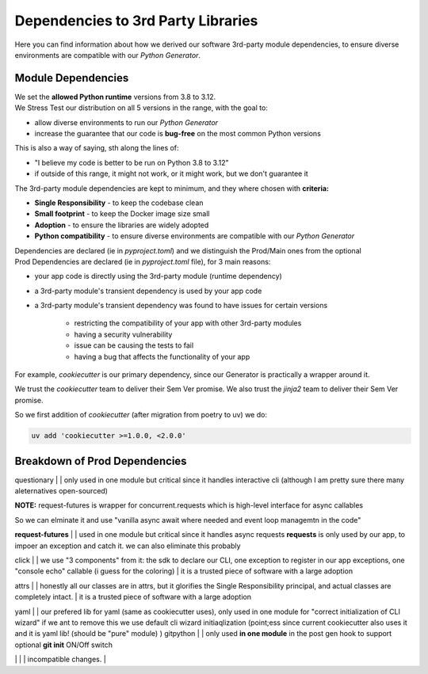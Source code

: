 ===================================
Dependencies to 3rd Party Libraries
===================================

.. Description of what is this Page
Here you can find information about how we derived our software 3rd-party
module dependencies, to ensure diverse environments are compatible with our
`Python Generator`.

Module Dependencies
===================

.. Description of what is this Section
| We set the **allowed Python runtime** versions from 3.8 to 3.12.
| We Stress Test our distribution on all 5 versions in the range, with the goal to:

- allow diverse environments to run our `Python Generator`
- increase the guarantee that our code is **bug-free** on the most common Python versions

This is also a way of saying, sth along the lines of:

- "I believe my code is better to be run on Python 3.8 to 3.12"
- if outside of this range, it might not work, or it might work, but we don't guarantee it

The 3rd-party module dependencies are kept to minimum, and they where chosen
with **criteria:**

- **Single Responsibility** - to keep the codebase clean
- **Small footprint** - to keep the Docker image size small
- **Adoption** - to ensure the libraries are widely adopted
- **Python compatibility** - to ensure diverse environments are compatible with our `Python Generator`

| Dependencies are declared (ie in *pyproject.toml*) and we distinguish the Prod/Main ones from the optional

| Prod Dependencies are declared (ie in `pyproject.toml` file), for 3 main reasons:

- your app code is directly using the 3rd-party module (runtime dependency)
- a 3rd-party module's transient dependency is used by your app code 
- a 3rd-party module's transient dependency was found to have issues for certain versions

    - restricting the compatibility of your app with other 3rd-party modules
    - having a security vulnerability
    - issue can be causing the tests to fail
    - having a bug that affects the functionality of your app

For example, `cookiecutter` is our primary dependency, since our Generator is practically a wrapper around it.

We trust the `cookiecutter` team to deliver their Sem Ver promise. We also trust the `jinja2` team to deliver their Sem Ver promise.

So we first addition of `cookiecutter` (after migration from poetry to uv) we do:

.. code-block:: bash

    uv add 'cookiecutter >=1.0.0, <2.0.0'


.. Subsectoin with name Breakdown of Dependencies
Breakdown of Prod Dependencies
==============================

.. rst table with columns: Name, version Range, Comment, Interface Surface, Reason

.. TODO implement pydeps based solutions that parses number of edges in the depth-1 all-deps graph
.. TODO the we have the ability to continuous track the 3rd-party libs number of imports to aguge on the interfacing surface area
.. TODO with our codebase

questionary | | only used in one module but critical since it handles interactive cli (although I am pretty sure there many aleternatives open-sourced)

| **NOTE:** request-futures is wrapper for concurrent.requests which is high-level interface for async callables
So we can elminate it and use "vanilla async await where needed and event loop managemtn in the code"

**request-futures** | | used in one module but critical since it handles async requests
**requests** is only used by our app, to impoer an exception and catch it. we can also eliminate this probably

click | | we use "3 components" from it: the sdk to declare our CLI, one exception to register in our app exceptions, one "console echo" callable (i guess for the coloring) | it is a trusted piece of software with a large adoption

attrs | | honestly all our classes are in attrs, but it glorifies the Single Responsibility principal, and actual classes are completely intact. | it is a trusted piece of software with a large adoption

yaml | | our prefered lib for yaml (same as cookiecutter uses), only used in one module for "correct initialization of CLI wizard"
if we ant to remove this we use default cli wizard initiaqlization (point;ess since current cookiecutter also uses it and it is yaml lib! (should be "pure" module) )
gitpython | | only used **in one module** in the post gen hook to support optional **git init** ON/Off switch


+------------------+---------------------+--------------------+-------------------------------------------------------------------------------------+
| Name             | Version Range       | Interface Surface  | Reason                                                                              |
+==================+=====================+====================+=====================================================================================+
| ``cookiecutter`` | >=1.0.0, <2.0.0     | big                | We trust that they respect semver, so inside the range there are no backwards       |
|                  |                     |                    | incompatible changes.                                                              |
+------------------+---------------------+--------------------+-------------------------------------------------------------------------------------+
| jinja2  | | small, but important since we use to manually render the cookie context (required in interactive mode by cli wizard       |